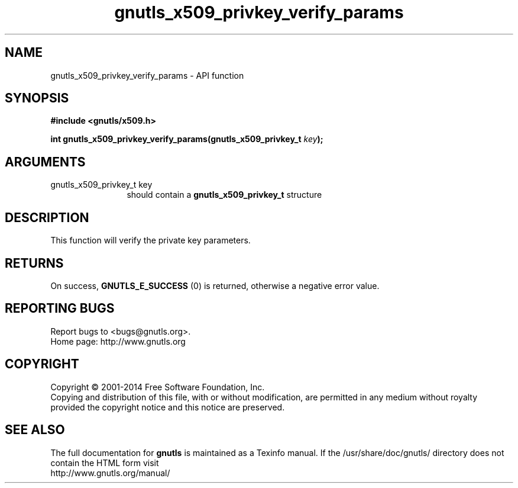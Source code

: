 .\" DO NOT MODIFY THIS FILE!  It was generated by gdoc.
.TH "gnutls_x509_privkey_verify_params" 3 "3.2.8" "gnutls" "gnutls"
.SH NAME
gnutls_x509_privkey_verify_params \- API function
.SH SYNOPSIS
.B #include <gnutls/x509.h>
.sp
.BI "int gnutls_x509_privkey_verify_params(gnutls_x509_privkey_t " key ");"
.SH ARGUMENTS
.IP "gnutls_x509_privkey_t key" 12
should contain a \fBgnutls_x509_privkey_t\fP structure
.SH "DESCRIPTION"
This function will verify the private key parameters.
.SH "RETURNS"
On success, \fBGNUTLS_E_SUCCESS\fP (0) is returned, otherwise a
negative error value.
.SH "REPORTING BUGS"
Report bugs to <bugs@gnutls.org>.
.br
Home page: http://www.gnutls.org

.SH COPYRIGHT
Copyright \(co 2001-2014 Free Software Foundation, Inc.
.br
Copying and distribution of this file, with or without modification,
are permitted in any medium without royalty provided the copyright
notice and this notice are preserved.
.SH "SEE ALSO"
The full documentation for
.B gnutls
is maintained as a Texinfo manual.
If the /usr/share/doc/gnutls/
directory does not contain the HTML form visit
.B
.IP http://www.gnutls.org/manual/
.PP
